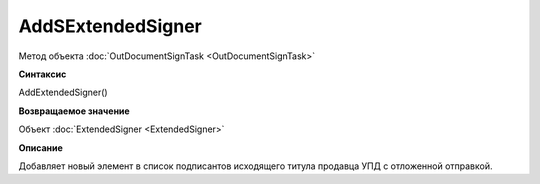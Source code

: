 ﻿AddSExtendedSigner
==================

Метод объекта :doc:`OutDocumentSignTask <OutDocumentSignTask>`


**Синтаксис**

AddExtendedSigner()


**Возвращаемое значение**

Объект :doc:`ExtendedSigner <ExtendedSigner>`


**Описание**

Добавляет новый элемент в список подписантов исходящего титула продавца УПД с отложенной отправкой.
